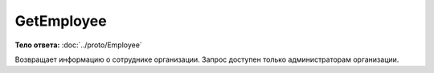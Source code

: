 GetEmployee
===========

.. http:get:: /GetEmployee

    :query boxId: идентификатор ящика
    :query userId: идентификатор пользователя

    :reqheader Authorization: необходимые данные для :doc:`авторизации <../Authorization>`

    :statuscode 200: операция успешно завершена
    :statuscode 400: данные в запросе имеют неверный формат или отсутствуют обязательные параметры
    :statuscode 401: в запросе отсутствует HTTP-заголовок ``Authorization``, или в этом заголовке содержатся некорректные авторизационные данные
    :statuscode 402: закончилась подписка на API
    :statuscode 403: доступ к ящику с предоставленным авторизационным токеном запрещен или запрос сделан не от имени администратора
    :statuscode 404: в указанном ящике нет пользователя с указанным идентификатором
    :statuscode 405: используется неподходящий HTTP-метод
    :statuscode 500: при обработке запроса возникла непредвиденная ошибка

**Тело ответа:** :doc:`../proto/Employee`

Возвращает информацию о сотруднике организации. Запрос доступен только администраторам организации.